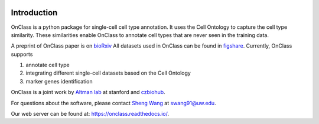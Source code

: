 |PyPI| |Docs|

.. |PyPI| image:: https://img.shields.io/pypi/v/scanpy.svg
   :target: https://pypi.org/project/OnClass/
.. |Docs| image:: https://readthedocs.com/projects/icb-scanpy/badge/?version=latest
   :target: https://onclass.readthedocs.io/en/latest/introduction.html

Introduction
=========
OnClass is a python package for single-cell cell type annotation. It uses the Cell Ontology to capture the cell type similarity. These similarities enable OnClass to annotate cell types that are never seen in the training data.

A preprint of OnClass paper is on `bioRxiv <https://www.biorxiv.org/content/10.1101/810234v1>`__
All datasets used in OnClass can be found in `figshare <https://onclass.readthedocs.io/en/latest/introduction.html>`__.
Currently, OnClass supports

1) annotate cell type


2) integrating different single-cell datasets based on the Cell Ontology


3) marker genes identification


OnClass is a joint work by `Altman lab <https://helix.stanford.edu/>`__ at stanford and `czbiohub <https://www.czbiohub.org/>`__.

For questions about the software, please contact `Sheng Wang <https://homes.cs.washington.edu/~swang/>`__ at swang91@uw.edu.

Our web server can be found at: `https://onclass.readthedocs.io/ <https://onclass.readthedocs.io/>`__.
